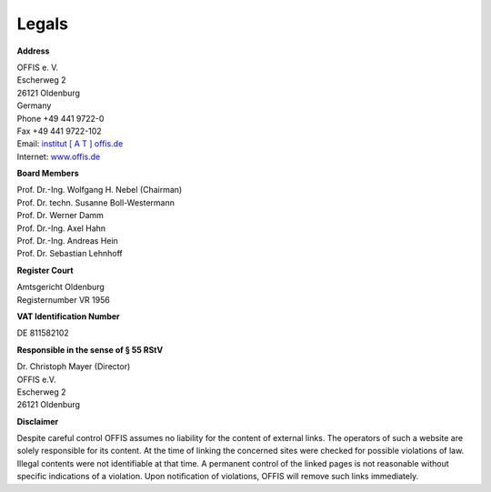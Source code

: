 ======
Legals
======


**Address**

| OFFIS e. V.
| Escherweg 2
| 26121 Oldenburg
| Germany
| Phone +49 441 9722-0
| Fax +49 441 9722-102
| Email: `institut [ A T ] offis.de <institut@offis.de>`_
| Internet: `www.offis.de <http://www.offis.de>`_


**Board Members**

| Prof. Dr.-Ing. Wolfgang H. Nebel (Chairman)
| Prof. Dr. techn. Susanne Boll-Westermann
| Prof. Dr. Werner Damm
| Prof. Dr.-Ing. Axel Hahn
| Prof. Dr.-Ing. Andreas Hein
| Prof. Dr. Sebastian Lehnhoff


**Register Court**

| Amtsgericht Oldenburg
| Registernumber VR 1956


**VAT Identification Number**

DE 811582102


**Responsible in the sense of § 55 RStV**

| Dr. Christoph Mayer (Director)
| OFFIS e.V.
| Escherweg 2
| 26121 Oldenburg


**Disclaimer**

Despite careful control OFFIS assumes no liability for the content of external links. The operators of such a website are solely responsible for its content. At the time of linking the concerned sites were checked for possible violations of law. Illegal contents were not identifiable at that time. A permanent control of the linked pages is not reasonable without specific indications of a violation. Upon notification of violations, OFFIS will remove such links immediately.
